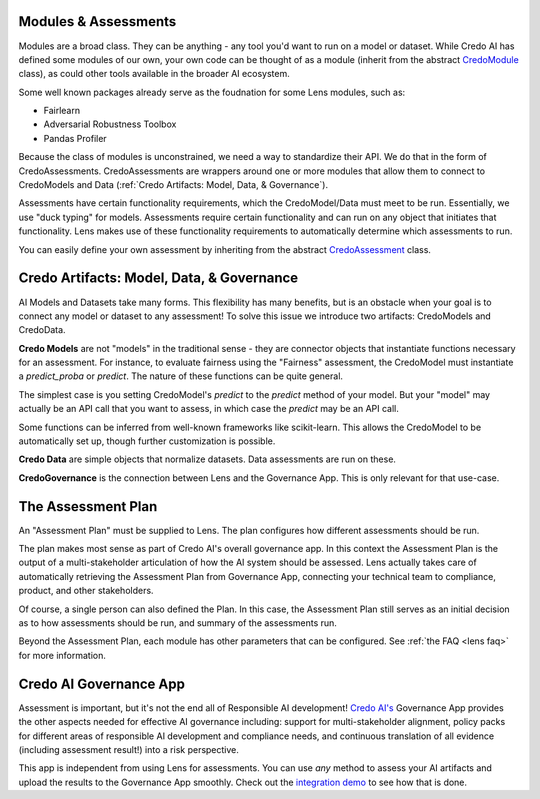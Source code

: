 
Modules & Assessments
---------------------
Modules are a broad class. They can be anything - any tool you'd want to run on a model
or dataset. While Credo AI has defined some modules of our own, your own code can be 
thought of as a module (inherit from the abstract `CredoModule <https://github.com/credo-ai/credoai_lens/blob/develop/credoai/modules/credo_module.py>`_ class), as could other tools available in the broader AI ecosystem.

Some well known packages already serve as the foudnation for some Lens modules, such as:

* Fairlearn
* Adversarial Robustness Toolbox
* Pandas Profiler

Because the class of modules is  unconstrained, we need a way to standardize
their API. We do that in the form of CredoAssessments. CredoAssessments are 
wrappers around one or more modules that allow them to connect to 
CredoModels and Data (:ref:`Credo Artifacts: Model, Data, & Governance`).

Assessments have certain functionality requirements, which the CredoModel/Data must meet to be run.
Essentially, we use "duck typing" for models. Assessments require certain functionality and can
run on any object that initiates that functionality. Lens makes use of these functionality requirements
to automatically determine which assessments to run.

You can easily define your own assessment by inheriting from the abstract `CredoAssessment <https://github.com/credo-ai/credoai_lens/blob/develop/credoai/assessment/credo_assessment.py>`_ class.

.. image:: _static/images/assessments_modules_schematic.png
   :width: 600


Credo Artifacts: Model, Data, & Governance
-------------------------------------------
AI Models and Datasets take many forms. This flexibility has many benefits, but is
an obstacle when your goal is to connect any model or dataset to any assessment! To
solve this issue we introduce two artifacts: CredoModels and CredoData.

**Credo Models** are not "models" in the traditional sense - they are connector objects
that instantiate functions necessary for an assessment. For instance, to evaluate
fairness using the "Fairness" assessment, the CredoModel must instantiate
a `predict_proba` or `predict`. The nature of these functions can be quite general.

The simplest case is you setting CredoModel's `predict` to the `predict` method of your model.
But your "model" may actually be an API call that you want to assess, in which case
the `predict` may be an API call.

Some functions can be inferred from well-known frameworks like scikit-learn. This allows
the CredoModel to be automatically set up, though further customization is possible.

**Credo Data** are simple objects that normalize datasets.
Data assessments are run on these.

**CredoGovernance** is the connection between Lens and the Governance App. This is only relevant
for that use-case.


The Assessment Plan
------------------
An "Assessment Plan" must be supplied to Lens. The plan configures
how different assessments should be run.

The plan makes most sense as part of Credo AI's overall governance app. In 
this context the Assessment Plan is the output of a multi-stakeholder articulation of
how the AI system should be assessed. Lens actually takes care of automatically
retrieving the Assessment Plan from Governance App, connecting 
your technical team to compliance, product, and other stakeholders.

Of course, a single person can also defined the Plan. 
In this case, the Assessment Plan still serves as an initial decision
as to how assessments should be run, and summary of the assessments run.

Beyond the Assessment Plan, each module has other parameters that can be configured. 
See :ref:`the FAQ <lens faq>` for more information.


Credo AI Governance App
----------------------------
Assessment is important, but it's not the end all of Responsible AI development!
`Credo AI's <https://www.credo.ai/>`_ Governance App provides the other aspects needed for effective
AI governance including: support for multi-stakeholder alignment, policy packs
for different areas of responsible AI development and compliance needs,
and continuous translation of all evidence (including assessment result!) into
a risk perspective.

This app is independent from using Lens for assessments. You can use *any*
method to assess your AI artifacts and upload the results to the Governance App
smoothly. Check out the `integration demo <https://credoai-lens.readthedocs.io/en/latest/notebooks/integration_demo.html>`_ to see how that is done.

